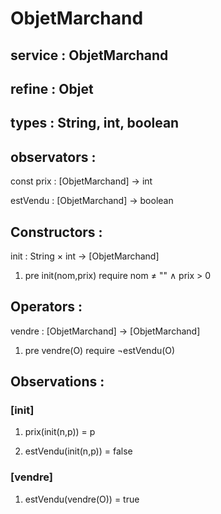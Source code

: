 * ObjetMarchand
** service : ObjetMarchand
** refine : Objet
** types : String, int, boolean


** observators : 
**** const prix : [ObjetMarchand] → int
**** estVendu : [ObjetMarchand] → boolean


** Constructors :
**** init : String × int → [ObjetMarchand]
***** pre init(nom,prix) require nom ≠ "" ∧ prix > 0


** Operators :
**** vendre : [ObjetMarchand] → [ObjetMarchand]
***** pre vendre(O) require ¬estVendu(O)


** Observations :
*** [init]
**** prix(init(n,p)) = p
**** estVendu(init(n,p)) = false

*** [vendre]
**** estVendu(vendre(O)) = true
